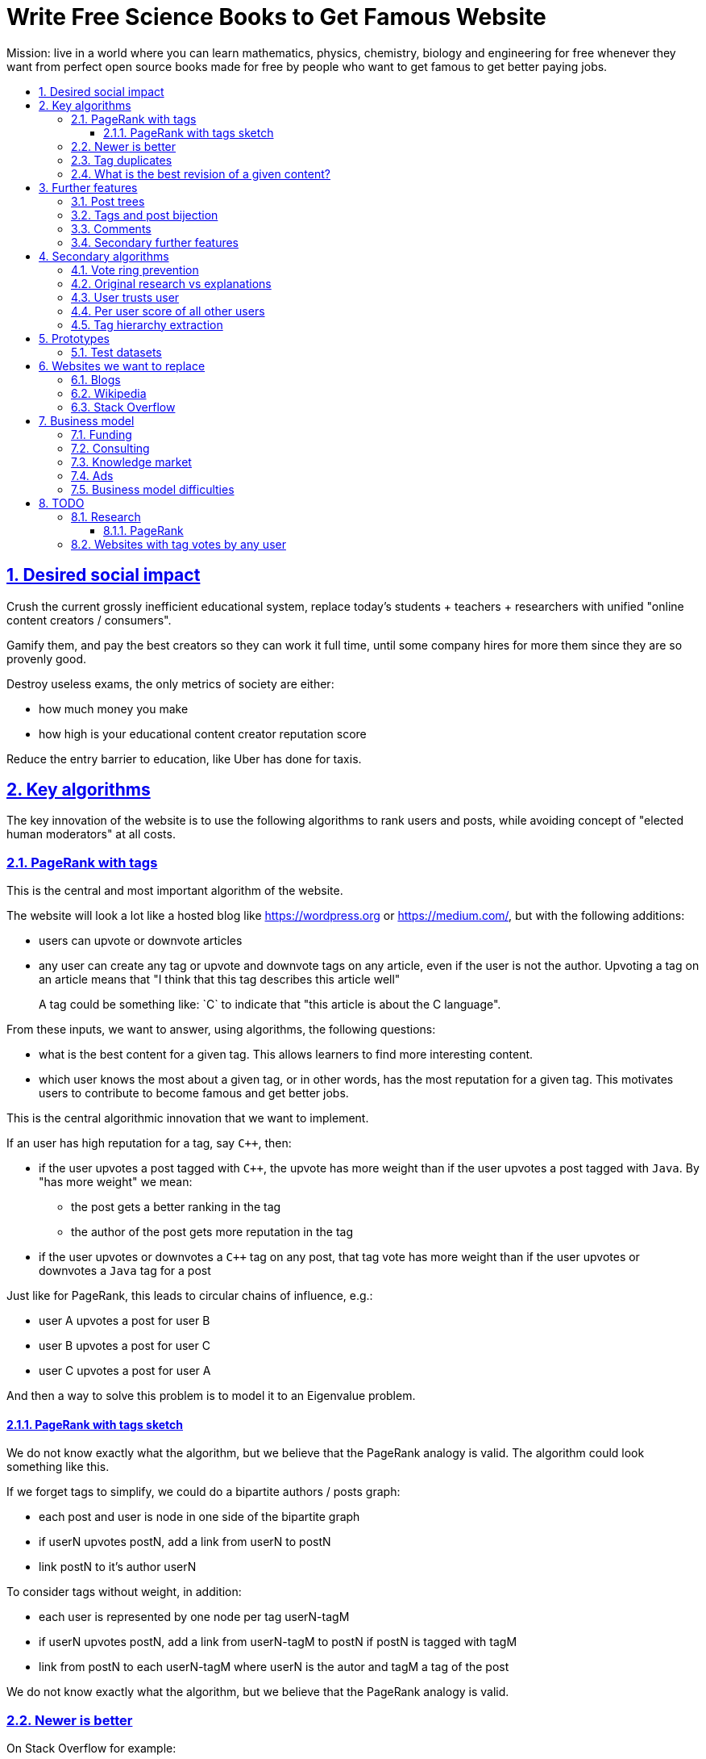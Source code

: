 = Write Free Science Books to Get Famous Website
:idprefix:
:idseparator: -
:sectanchors:
:sectlinks:
:sectnumlevels: 6
:sectnums:
:toc: macro
:toclevels: 6
:toc-title:

Mission: live in a world where you can learn mathematics, physics, chemistry, biology and engineering for free whenever they want from perfect open source books made for free by people who want to get famous to get better paying jobs.

toc::[]

== Desired social impact

Crush the current grossly inefficient educational system, replace today's students + teachers + researchers with unified "online content creators / consumers".

Gamify them, and pay the best creators so they can work it full time, until some company hires for more them since they are so provenly good.

Destroy useless exams, the only metrics of society are either:

* how much money you make
* how high is your educational content creator reputation score

Reduce the entry barrier to education, like Uber has done for taxis.

== Key algorithms

The key innovation of the website is to use the following algorithms to rank users and posts, while avoiding concept of "elected human moderators" at all costs.

=== PageRank with tags

This is the central and most important algorithm of the website.

The website will look a lot like a hosted blog like https://wordpress.org or link:https://medium.com/[], but with the following additions:

* users can upvote or downvote articles
* any user can create any tag or upvote and downvote tags on any article, even if the user is not the author. Upvoting a tag on an article means that "I think that this tag describes this article well"
+
A tag could be something like: `C++` to indicate that "this article is about the C++ language".

From these inputs, we want to answer, using algorithms, the following questions:

* what is the best content for a given tag. This allows learners to find more interesting content.
* which user knows the most about a given tag, or in other words, has the most reputation for a given tag. This motivates users to contribute to become famous and get better jobs.

This is the central algorithmic innovation that we want to implement.

If an user has high reputation for a tag, say `C++`, then:

* if the user upvotes a post tagged with `C++`, the upvote has more weight than if the user upvotes a post tagged with `Java`. By "has more weight" we mean:
** the post gets a better ranking in the tag
** the author of the post gets more reputation in the tag
* if the user upvotes or downvotes a `C++` tag on any post, that tag vote has more weight than if the user upvotes or downvotes a `Java` tag for a post

Just like for PageRank, this leads to circular chains of influence, e.g.:

* user A upvotes a post for user B
* user B upvotes a post for user C
* user C upvotes a post for user A

And then a way to solve this problem is to model it to an Eigenvalue problem.

==== PageRank with tags sketch

We do not know exactly what the algorithm, but we believe that the PageRank analogy is valid. The algorithm could look something like this.

If we forget tags to simplify, we could do a bipartite authors / posts graph:

* each post and user is node in one side of the bipartite graph
* if userN upvotes postN, add a link from userN to postN
* link postN to it's author userN

To consider tags without weight, in addition:

* each user is represented by one node per tag userN-tagM
* if userN upvotes postN, add a link from userN-tagM to postN if postN is tagged with tagM
* link from postN to each userN-tagM where userN is the autor and tagM a tag of the post

We do not know exactly what the algorithm, but we believe that the PageRank analogy is valid.

=== Newer is better

On Stack Overflow for example:

* the post with most upvotes goes gets the highest ranking, no matter how old it is or when the votes were made.
+
This means that very old posts, which gained a lot of upvotes, almost never leave the top, even if newer better posts come along.
* if two users with the same reputation 

We must include in our post score and user reputation a time factor, so that recent votes count more than old votes.

It would be even more awesome to have a parameter that controls how much time matters, and then this would allow us to cover a wide variety of post types:

* what we call "news" are simply posts where time matters a lot
* what we call "theoretical reference books" are just posts where time matters less

The Reddit ranking algorithm does this reasonably well: https://medium.com/hacking-and-gonzo/how-reddit-ranking-algorithms-work-ef111e33d0d9

Even better, would be to consider how many times users view EACH post in a single page, with some JS black magic. With that, we can just use the Wilso score interval https://en.wikipedia.org/wiki/Binomial_proportion_confidence_interval#Wilson_score_interval as mentioned at: https://www.evanmiller.org/how-not-to-sort-by-average-rating.html

SO threads:

* http://meta.stackexchange.com/questions/125455/sorting-new-answers-to-old-questions?rq=1
* http://meta.stackexchange.com/questions/6662/how-to-give-some-boost-to-some-really-good-answers-that-arrive-late?rq=1
* http://meta.stackexchange.com/questions/15805/how-can-we-make-good-answers-to-old-questions-float-to-the-top
* http://meta.stackoverflow.com/questions/272570/how-to-deal-with-hugely-upvoted-bad-and-outdated-answers

Non SO literature:

* https://www.quora.com/When-Google-indexes-a-page-does-it-consider-that-pages-creation-date-when-it-comes-to-PR-computation

=== Tag duplicates

How to mark tags `java` and `Java` as being duplicates without moderators?

Possible solution: everyone can mark tags as duplicate.

Why people would waste time doing that? Because once you mark tags as duplicate, if you search for one, you will see both, so you can waste less time searching.

Then we need some algorithms that fuzzily joins all subjects that many people said are the same.

This is one of Quora's focus: https://data.quora.com/First-Quora-Dataset-Release-Question-Pairs

=== What is the best revision of a given content?

The website will have GitHub-like pull requests to content.

No one can ever edit your posts unless you explicitly allow them.

This prevents edit wars which can only be resolved with moderation.

But you can make your own copy (fork) according to the required website content license (CC-BY-SA), and a make precise a suggestion, which can be merged with a single click (aka GitHub pull requests).

But then What happens if:

* the writer of an answer dies, and someone makes a great pull request to his answer with 1M upvotes?
* 50% of users agree with a pull request, 50% don't?

Possible solution:

* next to each answer, have a list of forks
* everyone can mark an answer as the "best version" or just upvote the pull requests

== Further features

The following less-algorithmic features must also be present.

=== Post trees

It must be possible for users to create trees of posts.

When a teacher wants to create a course for example, he can just link to existing material to the course material tree.

And only if something is missing, then he may write it.

Pull requests can be made for additions to the post tree, just as for regular content.

=== Tags and post bijection

It would be awesome if all tags mapped to posts.

This way, a posts would serve as the description of a tag.

For example, the tag `mathematics` should map to a set of posts `mathematics`, which explains what Mathematics is, and contains a tree of children nodes which are sub-subjects, e.g. `algebra`, `calculus`, etc.

Furthermore, when an user puts the `algebra` post as a child of `mathematics`, this is equivalent to saying "tag my `Algebra` article with the `mathematics` tag".

=== Comments

Comments and pull requests are analogous, and stored separately from regular nodes as `mathematics`.

Comments and pull requests are more like "meta posts, with optional titles".

Comments are like GitHub issues, which are very similar to pull requests.

Comments are tied specifically to a given post.

E.g., if user 1 and user 2 make their own page entitled `Mathematics` and `Algebra`, the `Algebra` page of both users could often be a child of the `Mathematics` page of either user.

Comments on the other hand, are tied to a single `Mathematics` page of a single user.

Forks however should inherit all comments and pull requests.

=== Secondary further features

* users can never delete their content. This way, links will never break.
* the amount of data (characters in posts, number of tags, etc.) each user can create may be capped to limit server usage. Make this limit proportional to user reputation

== Secondary algorithms

These are further algorithms that would also be worth investigating, but which are not the most critical ones in our opinion.

=== Vote ring prevention

This would counter voting fraud, e.g. of close groups of friends which upvote each other a lot.

Malicious users, or innocent users from close-knit research communities, might end up voting each other a lot.

We would like to have an algorithm such that every time you upvote the same given person, it has less positive impact on his reputation for that tag than the previous upvote.

=== Original research vs explanations

How to determine if something is "original research" or not?

E.g.: a genius discovers something and publishes it really badly explained.

Someone less intelligent comes, explains it better, and gets widely read.

Or someone who just posts a bunch of links to good sources.

=== User trusts user

It would be cool for a user to say: I trust this other user on given tags / all tags.

Maybe this is required. E.g., given a real network, a bot network could make an exact copy of it, and that should have the same reputation as the real one.

Such relations make per-user score of other users / posts even more important.

=== Per user score of all other users

Rate how much one user likes other users based on his actions.

E.g.: someone who only upvotes C questions will give score 0 for someone with only Java questions.

=== Tag hierarchy extraction

We could be able to deduce that `animal` includes `dog`, is a lot of articles tagged as

* Tibeli 2013 http://journals.plos.org/plosone/article?id=10.1371/journal.pone.0084133

== Prototypes

Very early stage:

* https://github.com/cirosantilli/free-books-django-raw

=== Test datasets

A hard part in testing the algorithms is that it is difficult to obtain data in the first place.

Besides the possibility of bootstrapping data ourselves by <<consulting>>, these are some existing datasets that could be used:

* https://en.wikipedia.org/wiki/DMOZ http://www.dmoz.org/ http://c2.com/cgi/wiki?OpenDirectoryProject

== Websites we want to replace

Some laugh at our ambition. So do we sometimes.

=== Blogs

WordPress, Medium, Facebook, Twitter, Blogger, etc., etc.:

* no tag convergence across blogs. Each blog is a moderated castle. So who is the best user for a given tag, or the best content for a given tag, across the entire website?

===  Wikipedia

* Scope too limited, and politics defined.
+
Imagine if you could link up-votable application examples to the useless page of a Mathematics theorem.
+
Imagine if you could create multiple different versions of articles explaining them in your own perfect manner to a specific audience, instead of having this encyclopedic blob.

=== Stack Overflow

*
+
--
** if the living ultimate god of `C++` upvotes you, you get `10` reputation
** if the first-day newb of `Java` upvotes you, you also get `10` reputation
--
Which makes no sense.
* Only very specific posts are accepted on Stack Overflow, and anything else gets downvoted, criticized and deleted.
+
This greatly discourages new users, who might still have added value to the project.
+
On our website, anyone can post anything. No one can delete your content, no matter their reputation.
+
Then we use algorithms to rank content.
* Is politics based, rather than algorithmic, and thus more imperfect, e.g.:
** each post can have up to 5 tags. If people disagree, politically elected moderators or site employees decide. 
* Edit wars, just like Wikipedia, which require moderator intervention to solve.
* Randomly split between sites like Stack Overflow vs Super User, with separate user reputations, but huge overlaps, and many questions that appears as dupes on both and never get merged.

== Business model

=== Funding

Who might seed fund this:

* https://elifesciences.org/labs by eLife open journal not for profit. Cambridge UK based.
* https://www.digital-science.com/investment/catalyst-grant/ by Shuttleworth foundation.

=== Consulting

Start with consulting for universities to get some cash flowing.

Help teachers create perfect courses.

At the same time, develop the website, and use the generated content to bootstrap it.

Choose a domain of knowledge, generate perfect courses for it, and find all teachers of the domain in the world who are teaching that and help them out.

Ensure that the content can be downloaded as text, so that if this project fails, we can just upload everything to GitHub, and not all is lost.

Then expand out to other domains.

TODO: which domain of knowledge should we go for? The more precise the better.

* maths is perfect because it "never" changes. But does not make money.
* computer science might be good, e.g. machine learning.

=== Knowledge market

If enough people use it, we can let people sell content through us, to become the YouTube of courses.

Teachers have the incentive of making open source to get more students.

Students pay when they want help to learn something.

We take a cut of the transactions.

However this goes a bit against our "open content" ideal.

One solution would be to only allow content to be private for a limited amount of time. Then users would be selling early access to the content. But all content would ultimately come back to the public site.

=== Ads

Don't like this very much, but if it's the only way...

Focus on job ads like Stack Overflow.

Then:

* like YouTube, pay creators proportionally to views / metrics
* paid subscription to remove ads from site

=== Business model difficulties

* education has huge inertia:
** university teachers are only ranked for their innovative research, and most don't care or are not truly good explainers / educational content generators.
** pre university: only cares about making students pass the useless university entry exams, instead of doing something truly valuable for society
* Stack Overflow is good enough (?), even though it could be so much better
* Google PageRank worked because they could crawl the entire web and get a large dataset without everyone having to go to them in the first place.
+
PageRank does not work for us however, as we need to know who is the author of each post. What to do about pages where the posts of multiple people show at the same time?
+
If only there was a standardized metadata on HTML that said who is the author of each post.
+
But even then, how to standardize the tagging? Who would store that data?

== TODO

I have to organize this part better.

:leveloffset: +2

== Research

* http://meta.stackexchange.com/questions/98141/ranking-users-similar-to-page-rank
* http://meta.stackexchange.com/questions/64938/doesnt-science-have-a-better-reputation-system-than-stack-overflow
* http://meta.stackexchange.com/questions/103735/modified-h-index-for-questions-and-answers

Software:

* http://www.bibsonomy.org/
** https://bitbucket.org/bibsonomy/bibsonomy
** http://www2007.org/workshops/paper_25.pdf
* https://github.com/networkx/networkx Python, does a lot of other graph things

StackApps:

* http://stackapps.com/questions/6520/skillrep-experiment-in-computing-a-skill-focused-reputation
* http://stackapps.com/questions/6298/stackrating-tracks-skill-of-stack-overflow-users

General reputation systems:

* https://en.wikipedia.org/wiki/Reputation_system
* https://en.wikipedia.org/wiki/Bibliometrics
* https://en.wikipedia.org/wiki/Network_theory#Link_analysis

Concept maps:

* http://conceptnet5.media.mit.edu/

Social network:

* https://en.wikipedia.org/wiki/Tsū_(social_network)
** http://www.tsu.co/
** shares 90% ad revenue with content creators
* http://www.synereo.com/whitepapers/synereo.pdf#subsection.2.2.2 distributed social network, seems to use quality metrics to determine how much content will be hosted from each person?
** paper http://www.synereo.com/whitepapers/synereo.pdf#subsection.2.2.2
** TODO open source? https://github.com/synereo Where is the source?
** Where does their money come from? When will it launch?
* SocialSwarm
* Diaspora
* https://github.com/debiki/ed-server no tags? Best go up focus.

=== PageRank

Implementations:

* https://github.com/louridas/pagerank C++
* https://github.com/dcadenas/rankable_graph Ruby
* https://github.com/dcadenas/pagerank/ Go, port of rankable_graph
* https://github.com/frankmcsherry/pagerank
* https://en.wikipedia.org/wiki/EigenTrust

Mathematical problem: make a stochastic matrix graph where each entry equals:

* `(1 / n_links)` if there is a link going out
* `0` otherwise

Now calculate the steady state of the Markov process: https://en.wikipedia.org/wiki/Markov_chain#Steady-state_analysis_and_limiting_distributions which is the same as calculating the eigenvector.

Convergence of simple interactive algorithm: stochastic link matrix M iff M is both: (TODO proof):

* irreducible: definition: no strongly connected components smaller than the entire matrix. You can get from any place to any place.
+
Or in other words, there are no sets of pages from which the surfer cannot escape. One example of this is a page without any outgoing links.
+
http://drops.dagstuhl.de/volltexte/2007/1072/pdf/07071.VignaSebastiano.Paper.1072.pdf the damping factor can be interpreted as a probability that the random surfer will jump to a random page. It solves in particular the problem if the page has no outgoing links.
+
If is the same as adding a `dumping_factor / total_n_pages` to every element of he matrix, and multiplying the actual matrix by `1 - damping_factor`.
+
1 is always the largest eigenvalue http://math.stackexchange.com/questions/40320/proof-that-the-largest-eigenvalue-of-a-stochastic-matrix-is-1 wit Looks like 1 is the only eigenvalue: http://math.stackexchange.com/questions/351142/why-markov-matrices-always-have-1-as-an-eigenvalue
+
Existence of a single largest real eigenvalue is guaranteed by https://en.wikipedia.org/wiki/Perron–Frobenius_theorem
* aperiodic http://math.stackexchange.com/questions/112151/what-values-makes-this-markov-chain-aperiodic
+
Aperiodicity is likely for the huge graph of the web, so we forget about it.

Proposal to use it on Stack Overflow:

* http://meta.stackexchange.com/questions/28874/applying-pagerank-like-algorithm-to-stack-overflow-votes

PageRank tutorials and papers:

* http://www.cs.princeton.edu/~chazelle/courses/BIB/pagerank.htm

PageRank alternatives:

* https://en.wikipedia.org/wiki/TrustRank Starts from a set of trusted pages. Interesting, as that could be pages / users which were upvoted.
* https://en.wikipedia.org/wiki/HITS_algorithm separates author from referrer, which could be interesting to give more reputation to those who actually write material.
* https://www.nayuki.io/page/computing-wikipedias-internal-pageranks Wikipedia internal PageRanks, using a simple proprietary open-source Java PageRank implementation.

PageRank variants:

* topic sensitive TODO understand better. Seems to modify the damping biasing to favour some pre-determined pages, on the paper based on DMOZ human consensus classification (no upvotes, just politics)
** we could use something like that but based on votes of a given user, but it could be too expensive
** http://www-cs-students.stanford.edu/~taherh/papers/topic-sensitive-pagerank.pdf Contains a great explanation of PageRank.
** http://drops.dagstuhl.de/volltexte/2007/1072/pdf/07071.VignaSebastiano.Paper.1072.pdf
** Seems to use an arbitrary previously fixed number of topics?

== Websites with tag votes by any user

* Flickr 2016 only photo author can add tags
* Delicious TODO down?

:leveloffset: -2
